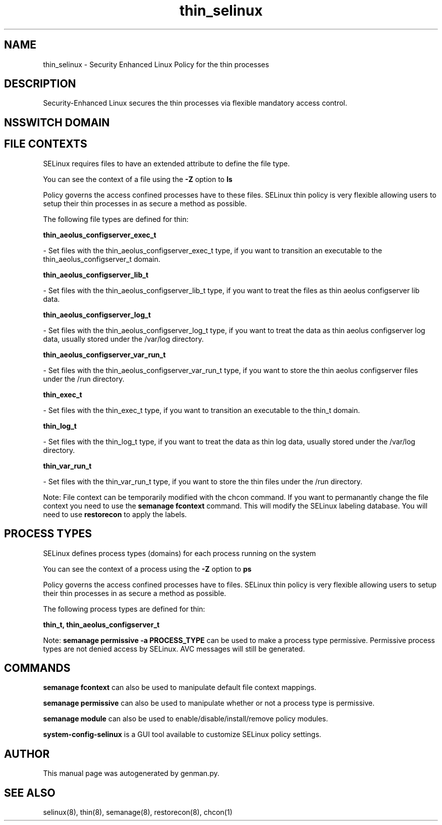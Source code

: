 .TH  "thin_selinux"  "8"  "thin" "dwalsh@redhat.com" "thin SELinux Policy documentation"
.SH "NAME"
thin_selinux \- Security Enhanced Linux Policy for the thin processes
.SH "DESCRIPTION"

Security-Enhanced Linux secures the thin processes via flexible mandatory access
control.  

.SH NSSWITCH DOMAIN

.SH FILE CONTEXTS
SELinux requires files to have an extended attribute to define the file type. 
.PP
You can see the context of a file using the \fB\-Z\fP option to \fBls\bP
.PP
Policy governs the access confined processes have to these files. 
SELinux thin policy is very flexible allowing users to setup their thin processes in as secure a method as possible.
.PP 
The following file types are defined for thin:


.EX
.PP
.B thin_aeolus_configserver_exec_t 
.EE

- Set files with the thin_aeolus_configserver_exec_t type, if you want to transition an executable to the thin_aeolus_configserver_t domain.


.EX
.PP
.B thin_aeolus_configserver_lib_t 
.EE

- Set files with the thin_aeolus_configserver_lib_t type, if you want to treat the files as thin aeolus configserver lib data.


.EX
.PP
.B thin_aeolus_configserver_log_t 
.EE

- Set files with the thin_aeolus_configserver_log_t type, if you want to treat the data as thin aeolus configserver log data, usually stored under the /var/log directory.


.EX
.PP
.B thin_aeolus_configserver_var_run_t 
.EE

- Set files with the thin_aeolus_configserver_var_run_t type, if you want to store the thin aeolus configserver files under the /run directory.


.EX
.PP
.B thin_exec_t 
.EE

- Set files with the thin_exec_t type, if you want to transition an executable to the thin_t domain.


.EX
.PP
.B thin_log_t 
.EE

- Set files with the thin_log_t type, if you want to treat the data as thin log data, usually stored under the /var/log directory.


.EX
.PP
.B thin_var_run_t 
.EE

- Set files with the thin_var_run_t type, if you want to store the thin files under the /run directory.


.PP
Note: File context can be temporarily modified with the chcon command.  If you want to permanantly change the file context you need to use the 
.B semanage fcontext 
command.  This will modify the SELinux labeling database.  You will need to use
.B restorecon
to apply the labels.

.SH PROCESS TYPES
SELinux defines process types (domains) for each process running on the system
.PP
You can see the context of a process using the \fB\-Z\fP option to \fBps\bP
.PP
Policy governs the access confined processes have to files. 
SELinux thin policy is very flexible allowing users to setup their thin processes in as secure a method as possible.
.PP 
The following process types are defined for thin:

.EX
.B thin_t, thin_aeolus_configserver_t 
.EE
.PP
Note: 
.B semanage permissive -a PROCESS_TYPE 
can be used to make a process type permissive. Permissive process types are not denied access by SELinux. AVC messages will still be generated.

.SH "COMMANDS"
.B semanage fcontext
can also be used to manipulate default file context mappings.
.PP
.B semanage permissive
can also be used to manipulate whether or not a process type is permissive.
.PP
.B semanage module
can also be used to enable/disable/install/remove policy modules.

.PP
.B system-config-selinux 
is a GUI tool available to customize SELinux policy settings.

.SH AUTHOR	
This manual page was autogenerated by genman.py.

.SH "SEE ALSO"
selinux(8), thin(8), semanage(8), restorecon(8), chcon(1)
